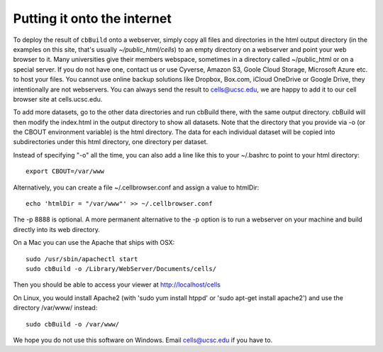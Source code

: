 Putting it onto the internet
----------------------------

To deploy the result of ``cbBuild`` onto a webserver, simply copy all files and
directories in the html output directory (in the examples on this site, that's
usually *~/public_html/cells*) to an empty directory on a webserver and point
your web browser to it. Many universities give their members
webspace, sometimes in a directory called ~/public_html or on a special server.
If you do not have one, contact us or use Cyverse, Amazon S3, Goole Cloud
Storage, Microsoft Azure etc. to host your files. You cannot use online backup
solutions like Dropbox, Box.com, iCloud OneDrive or Google Drive, they
intentionally are not webservers. You can always send the result to cells@ucsc.edu, 
we are happy to add it to our cell browser site at cells.ucsc.edu.

To add more datasets, go to the other data directories and run cbBuild
there, with the same output directory. cbBuild will then modify the index.html
in the output directory to show all datasets. Note that the directory that you
provide via -o (or the CBOUT environment variable) is the html directory. The
data for each individual dataset will be copied into subdirectories under this
html directory, one directory per dataset.

Instead of specifying "-o" all the time, you can also add a line like this to
your ~/.bashrc to point to your html directory::
 
    export CBOUT=/var/www

Alternatively, you can create a file ~/.cellbrowser.conf and assign a value to htmlDir::

    echo 'htmlDir = "/var/www"' >> ~/.cellbrowser.conf

The -p 8888 is optional. A more permanent alternative to the -p option is to
run a webserver on your machine and build directly into its web directory.

On a Mac you can use the Apache that ships with OSX::

    sudo /usr/sbin/apachectl start
    sudo cbBuild -o /Library/WebServer/Documents/cells/

Then you should be able to access your viewer at http://localhost/cells

On Linux, you would install Apache2 (with 'sudo yum install htppd' or 'sudo apt-get install
apache2') and use the directory /var/www/ instead::

    sudo cbBuild -o /var/www/

We hope you do not use this software on Windows. Email cells@ucsc.edu if you have to.


